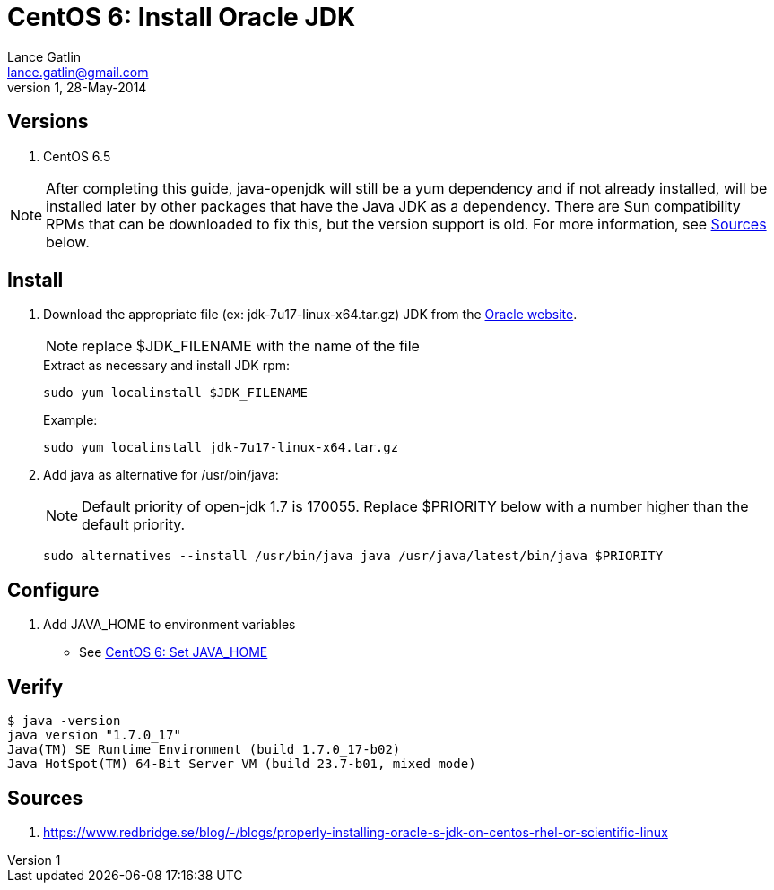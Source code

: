 CentOS 6: Install Oracle JDK
============================
Lance Gatlin <lance.gatlin@gmail.com>
v1,28-May-2014
:blogpost-status: unpublished
:blogpost-categories: centos,java

== Versions
1. CentOS 6.5

NOTE: After completing this guide, java-openjdk will still be a yum dependency and if not already installed, will be installed later by other packages that have the Java JDK as a dependency. There are Sun compatibility RPMs that can be downloaded to fix this, but the version support is old. For more information, see <<sources,Sources>> below.

== Install

1. Download the appropriate file (ex: jdk-7u17-linux-x64.tar.gz) JDK from the http://www.oracle.com/technetwork/java/javase/downloads/index.html?ssSourceSiteId=otnjp[Oracle website].
+
NOTE: replace $JDK_FILENAME with the name of the file
+
.Extract as necessary and install JDK rpm:
[source,sh,numbered]
sudo yum localinstall $JDK_FILENAME
+
.Example:
[source,sh,numbered]
sudo yum localinstall jdk-7u17-linux-x64.tar.gz
+
2. Add java as alternative for /usr/bin/java:
+
NOTE: Default priority of open-jdk 1.7 is 170055. Replace $PRIORITY below with a number higher than the default priority.
+
[source,sh,numbered]
sudo alternatives --install /usr/bin/java java /usr/java/latest/bin/java $PRIORITY

== Configure
1. Add JAVA_HOME to environment variables
** See link:centos-6-set-java_home.asciidoc[CentOS 6: Set JAVA_HOME]

== Verify
----
$ java -version
java version "1.7.0_17"
Java(TM) SE Runtime Environment (build 1.7.0_17-b02)
Java HotSpot(TM) 64-Bit Server VM (build 23.7-b01, mixed mode)
----

[[sources]]
== Sources
1. https://www.redbridge.se/blog/-/blogs/properly-installing-oracle-s-jdk-on-centos-rhel-or-scientific-linux
